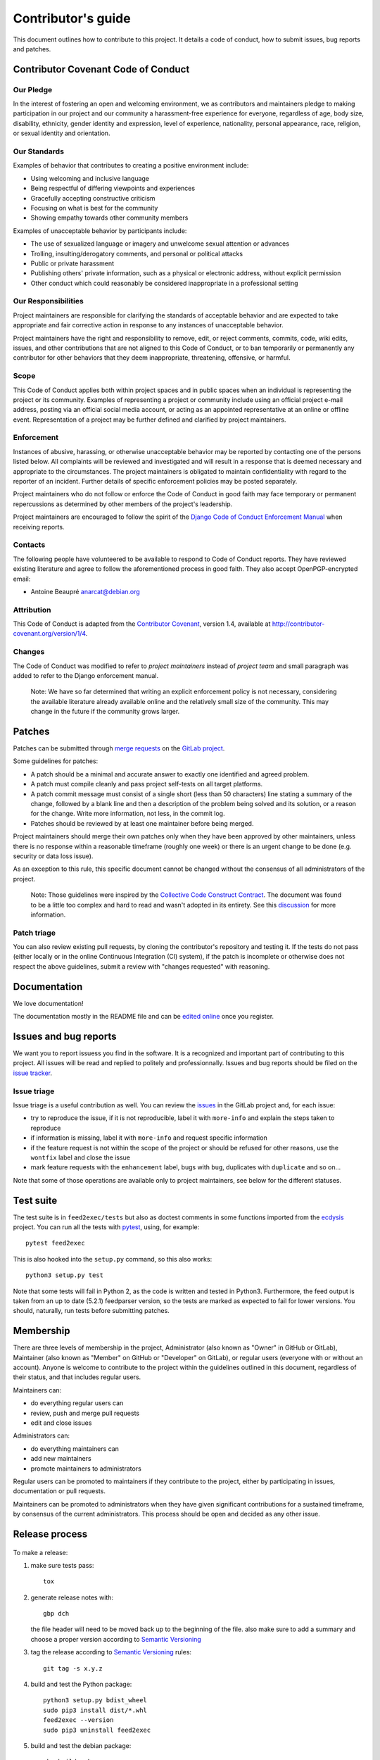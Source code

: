 =====================
 Contributor's guide
=====================

This document outlines how to contribute to this project. It details a
code of conduct, how to submit issues, bug reports and patches.

 .. _GitLab project: https://gitlab.com/anarcat/feed2exec/
 .. _merge requests: https://gitlab.com/anarcat/feed2exec/merge_requests
 .. _tag on Gitlab: https://gitlab.com/anarcat/feed2exec/tags
 .. _issues: https://gitlab.com/anarcat/feed2exec/issues
 .. _edited online: https://gitlab.com/anarcat/feed2exec/edit/master/README.rst

Contributor Covenant Code of Conduct
------------------------------------

Our Pledge
~~~~~~~~~~

In the interest of fostering an open and welcoming environment, we as
contributors and maintainers pledge to making participation in our
project and our community a harassment-free experience for everyone,
regardless of age, body size, disability, ethnicity, gender identity and
expression, level of experience, nationality, personal appearance, race,
religion, or sexual identity and orientation.

Our Standards
~~~~~~~~~~~~~

Examples of behavior that contributes to creating a positive environment
include:

-  Using welcoming and inclusive language
-  Being respectful of differing viewpoints and experiences
-  Gracefully accepting constructive criticism
-  Focusing on what is best for the community
-  Showing empathy towards other community members

Examples of unacceptable behavior by participants include:

-  The use of sexualized language or imagery and unwelcome sexual
   attention or advances
-  Trolling, insulting/derogatory comments, and personal or political
   attacks
-  Public or private harassment
-  Publishing others' private information, such as a physical or
   electronic address, without explicit permission
-  Other conduct which could reasonably be considered inappropriate in a
   professional setting

Our Responsibilities
~~~~~~~~~~~~~~~~~~~~

Project maintainers are responsible for clarifying the standards of
acceptable behavior and are expected to take appropriate and fair
corrective action in response to any instances of unacceptable behavior.

Project maintainers have the right and responsibility to remove, edit,
or reject comments, commits, code, wiki edits, issues, and other
contributions that are not aligned to this Code of Conduct, or to ban
temporarily or permanently any contributor for other behaviors that they
deem inappropriate, threatening, offensive, or harmful.

Scope
~~~~~

This Code of Conduct applies both within project spaces and in public
spaces when an individual is representing the project or its community.
Examples of representing a project or community include using an
official project e-mail address, posting via an official social media
account, or acting as an appointed representative at an online or
offline event. Representation of a project may be further defined and
clarified by project maintainers.

Enforcement
~~~~~~~~~~~

Instances of abusive, harassing, or otherwise unacceptable behavior may
be reported by contacting one of the persons listed below. All
complaints will be reviewed and investigated and will result in a
response that is deemed necessary and appropriate to the circumstances.
The project maintainers is obligated to maintain confidentiality with
regard to the reporter of an incident. Further details of specific
enforcement policies may be posted separately.

Project maintainers who do not follow or enforce the Code of Conduct in
good faith may face temporary or permanent repercussions as determined
by other members of the project's leadership.

Project maintainers are encouraged to follow the spirit of the `Django
Code of Conduct Enforcement Manual`_ when receiving reports.

.. _Django Code of Conduct Enforcement Manual: https://www.djangoproject.com/conduct/enforcement-manual/

Contacts
~~~~~~~~

The following people have volunteered to be available to respond to Code
of Conduct reports. They have reviewed existing literature and agree to
follow the aforementioned process in good faith. They also accept
OpenPGP-encrypted email:

-  Antoine Beaupré anarcat@debian.org

Attribution
~~~~~~~~~~~

This Code of Conduct is adapted from the `Contributor Covenant`_,
version 1.4, available at http://contributor-covenant.org/version/1/4.

 .. _Contributor Covenant: http://contributor-covenant.org

Changes
~~~~~~~

The Code of Conduct was modified to refer to *project maintainers*
instead of *project team* and small paragraph was added to refer to the
Django enforcement manual.

    Note: We have so far determined that writing an explicit enforcement
    policy is not necessary, considering the available literature
    already available online and the relatively small size of the
    community. This may change in the future if the community grows
    larger.

Patches
-------

Patches can be submitted through `merge requests`_ on the `GitLab
project`_.

Some guidelines for patches:

-  A patch should be a minimal and accurate answer to exactly one
   identified and agreed problem.
-  A patch must compile cleanly and pass project self-tests on all
   target platforms.
-  A patch commit message must consist of a single short (less than 50
   characters) line stating a summary of the change, followed by a blank
   line and then a description of the problem being solved and its
   solution, or a reason for the change. Write more information, not
   less, in the commit log.
-  Patches should be reviewed by at least one maintainer before being
   merged.

Project maintainers should merge their own patches only when they have
been approved by other maintainers, unless there is no response within a
reasonable timeframe (roughly one week) or there is an urgent change to
be done (e.g. security or data loss issue).

As an exception to this rule, this specific document cannot be changed
without the consensus of all administrators of the project.

    Note: Those guidelines were inspired by the `Collective Code
    Construct Contract`_. The document was found to be a little too
    complex and hard to read and wasn't adopted in its entirety. See
    this `discussion`_
    for more information.

.. _Collective Code Construct Contract: https://rfc.zeromq.org/spec:42/C4/
.. _discussion: https://github.com/zeromq/rfc/issues?utf8=%E2%9C%93&q=author%3Aanarcat%20

Patch triage
~~~~~~~~~~~~

You can also review existing pull requests, by cloning the contributor's
repository and testing it. If the tests do not pass (either locally or
in the online Continuous Integration (CI) system), if the patch is
incomplete or otherwise does not respect the above guidelines, submit a
review with "changes requested" with reasoning.

Documentation
-------------

We love documentation!

The documentation mostly in the README file and can be `edited
online`_ once you register.

Issues and bug reports
----------------------

We want you to report issuess you find in the software. It is a
recognized and important part of contributing to this project. All
issues will be read and replied to politely and
professionnally. Issues and bug reports should be filed on the `issue
tracker <issues>`_.

Issue triage
~~~~~~~~~~~~

Issue triage is a useful contribution as well. You can review the
`issues`_ in the GitLab project and, for each issue:

-  try to reproduce the issue, if it is not reproducible, label it with
   ``more-info`` and explain the steps taken to reproduce
-  if information is missing, label it with ``more-info`` and request
   specific information
-  if the feature request is not within the scope of the project or
   should be refused for other reasons, use the ``wontfix`` label and
   close the issue
-  mark feature requests with the ``enhancement`` label, bugs with
   ``bug``, duplicates with ``duplicate`` and so on...

Note that some of those operations are available only to project
maintainers, see below for the different statuses.

Test suite
----------

The test suite is in ``feed2exec/tests`` but also as doctest comments
in some functions imported from the `ecdysis`_ project. You can run
all the tests with `pytest`_, using, for example::

  pytest feed2exec

This is also hooked into the ``setup.py`` command, so this also works::

  python3 setup.py test

Note that some tests will fail in Python 2, as the code is written and
tested in Python3. Furthermore, the feed output is taken from an up to
date (5.2.1) feedparser version, so the tests are marked as expected
to fail for lower versions. You should, naturally, run tests before
submitting patches.

.. _pytest: http://pytest.org/
.. _ecdysis: https://gitlab.com/anarcat/ecdysis

Membership
----------

There are three levels of membership in the project, Administrator (also
known as "Owner" in GitHub or GitLab), Maintainer (also known as
"Member" on GitHub or "Developer" on GitLab), or regular users (everyone
with or without an account). Anyone is welcome to contribute to the
project within the guidelines outlined in this document, regardless of
their status, and that includes regular users.

Maintainers can:

-  do everything regular users can
-  review, push and merge pull requests
-  edit and close issues

Administrators can:

-  do everything maintainers can
-  add new maintainers
-  promote maintainers to administrators

Regular users can be promoted to maintainers if they contribute to the
project, either by participating in issues, documentation or pull
requests.

Maintainers can be promoted to administrators when they have given
significant contributions for a sustained timeframe, by consensus of the
current administrators. This process should be open and decided as any
other issue.

Release process
---------------

 .. _Semantic Versioning: http://semver.org/

To make a release:

1. make sure tests pass::

       tox

2. generate release notes with::

       gbp dch

   the file header will need to be moved back up to the beginning of
   the file. also make sure to add a summary and choose a proper
   version according to `Semantic Versioning`_

3. tag the release according to `Semantic Versioning`_ rules::

       git tag -s x.y.z

4. build and test the Python package::

       python3 setup.py bdist_wheel
       sudo pip3 install dist/*.whl
       feed2exec --version
       sudo pip3 uninstall feed2exec

5. build and test the debian package::

       gbp buildpackage
       sudo dpkg -i ../feed2exec_*.deb
       feed2exec --version
       sudo dpkg --remove feed2exec

6. push changes::

       git push
       twine upload dist/*
       dput ../feed2exec*.changes

7. edit the `tag on Gitlab`_ and copy-paste the changelog entry
